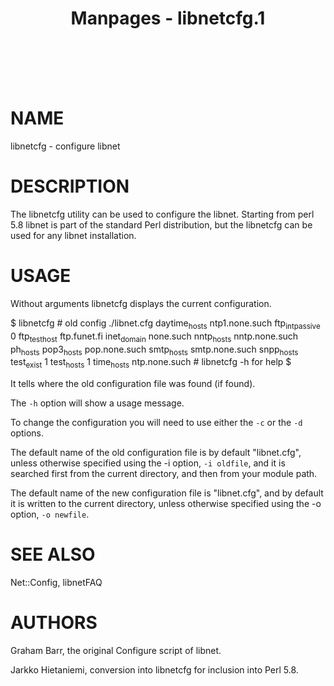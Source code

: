 #+TITLE: Manpages - libnetcfg.1
#+begin_example
#+end_example

\\

* NAME
libnetcfg - configure libnet

* DESCRIPTION
The libnetcfg utility can be used to configure the libnet. Starting from
perl 5.8 libnet is part of the standard Perl distribution, but the
libnetcfg can be used for any libnet installation.

* USAGE
Without arguments libnetcfg displays the current configuration.

$ libnetcfg # old config ./libnet.cfg daytime_hosts ntp1.none.such
ftp_int_passive 0 ftp_testhost ftp.funet.fi inet_domain none.such
nntp_hosts nntp.none.such ph_hosts pop3_hosts pop.none.such smtp_hosts
smtp.none.such snpp_hosts test_exist 1 test_hosts 1 time_hosts
ntp.none.such # libnetcfg -h for help $

It tells where the old configuration file was found (if found).

The =-h= option will show a usage message.

To change the configuration you will need to use either the =-c= or the
=-d= options.

The default name of the old configuration file is by default
"libnet.cfg", unless otherwise specified using the -i option,
=-i oldfile=, and it is searched first from the current directory, and
then from your module path.

The default name of the new configuration file is "libnet.cfg", and by
default it is written to the current directory, unless otherwise
specified using the -o option, =-o newfile=.

* SEE ALSO
Net::Config, libnetFAQ

* AUTHORS
Graham Barr, the original Configure script of libnet.

Jarkko Hietaniemi, conversion into libnetcfg for inclusion into Perl
5.8.
